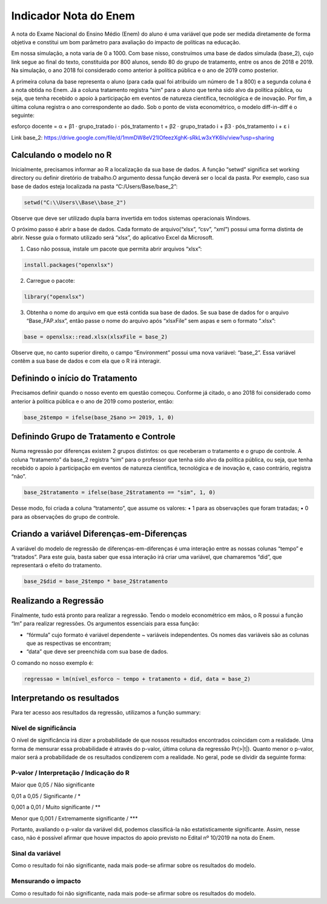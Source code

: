 """"""""""""""""""""""
Indicador Nota do Enem
""""""""""""""""""""""

A nota do Exame Nacional do Ensino Médio (Enem) do aluno é uma variável que pode ser medida diretamente de forma objetiva e constitui um bom parâmetro para avaliação do impacto de políticas na educação.

Em nossa simulação, a nota varia de 0 a 1000. Com base nisso, construímos uma base de dados simulada (base_2), cujo link segue ao final do texto, constituída por 800 alunos, sendo 80 do grupo de tratamento, entre os anos de 2018 e 2019. Na simulação, o ano 2018 foi considerado como anterior à política pública e o ano de 2019 como posterior. 

A primeira coluna da base representa o aluno (para cada qual foi atribuído um número de 1 a 800) e a segunda coluna é a nota obtida no Enem. Já a coluna tratamento registra “sim” para o aluno que tenha sido alvo da política pública, ou seja, que tenha recebido o apoio à participação em eventos de natureza científica, tecnológica e de inovação. Por fim, a última coluna registra o ano correspondente ao dado.
Sob o ponto de vista econométrico, o modelo diff-in-diff é o seguinte:

esforço docente = α + β1 · grupo_tratado i · pós_tratamento t + β2 · grupo_tratado i + β3 · pós_tratamento i + ε i

Link base_2: https://drive.google.com/file/d/1mmDW8eV21lOfeezXghK-sRkLw3xYK6Iv/view?usp=sharing

========================
Calculando o modelo no R
========================

Inicialmente, precisamos informar ao R a localização da sua base de dados. A função “setwd” significa set working directory ou definir diretório de trabalho.O argumento dessa função deverá ser o local da pasta. Por exemplo, caso sua base de dados esteja localizada na pasta “C:/Users/Base/base_2”:

.. code-block:: r

	setwd("C:\\Users\\Base\\base_2")

Observe que deve ser utilizado dupla barra invertida em todos sistemas operacionais Windows.

O próximo passo é abrir a base de dados. Cada formato de arquivo(“xlsx”, “csv”, “xml”) possui uma forma distinta de abrir. Nesse guia o formato utilizado será “xlsx”, do aplicativo Excel da Microsoft.

1. Caso não possua, instale um pacote que permita abrir arquivos “xlsx”:

.. code-block:: r
	
	install.packages("openxlsx")

2. Carregue o pacote:

.. code-block:: r

	library("openxlsx")

3. Obtenha o nome do arquivo em que está contida sua base de dados. Se sua base de dados for o arquivo “Base_FAP.xlsx”, então passe o nome do arquivo após “xlsxFile” sem aspas e sem o formato “.xlsx”:

.. code-block:: r

	base = openxlsx::read.xlsx(xlsxFile = base_2)

Observe que, no canto superior direito, o campo “Environment” possui uma nova variável: “base_2”. Essa variável contêm a sua base de dados e com ela que o R irá interagir.

================================
Definindo o início do Tratamento
================================

Precisamos definir quando o nosso evento em questão começou. Conforme já citado, o ano 2018 foi considerado como anterior à política pública e o ano de 2019 como posterior, então:

.. code-block:: r

	base_2$tempo = ifelse(base_2$ano >= 2019, 1, 0)

========================================
Definindo Grupo de Tratamento e Controle
========================================

Numa regressão por diferenças existem 2 grupos distintos: os que receberam o tratamento e o grupo de controle. A coluna “tratamento” da base_2 registra “sim” para o professor que tenha sido alvo da política pública, ou seja, que tenha recebido o apoio à participação em eventos de natureza científica, tecnológica e de inovação e, caso contrário, registra “não”.

.. code-block:: r

	base_2$tratamento = ifelse(base_2$tratamento == "sim", 1, 0)

Desse modo, foi criada a coluna “tratamento”, que assume os valores:
• 1 para as observações que foram tratadas;
• 0 para as observações do grupo de controle.

===========================================
Criando a variável Diferenças-em-Diferenças
===========================================

A variável do modelo de regressão de diferenças-em-diferenças é uma interação entre as nossas colunas “tempo” e “tratados”. Para este guia, basta saber que essa interação irá criar uma variável, que chamaremos “did”, que representará o efeito do tratamento.

.. code-block:: r

	base_2$did = base_2$tempo * base_2$tratamento

======================
Realizando a Regressão
======================

Finalmente, tudo está pronto para realizar a regressão. Tendo o modelo econométrico em mãos, o R possui a função “lm” para realizar regressões. Os argumentos essenciais para essa função:

• “fórmula” cujo formato é variável dependente ~ variáveis independentes. Os nomes das variáveis são as colunas que as respectivas se encontram;

• “data” que deve ser preenchida com sua base de dados.

O comando no nosso exemplo é:

.. code-block:: r

	regressao = lm(nível_esforco ~ tempo + tratamento + did, data = base_2)

===========================
Interpretando os resultados
===========================

Para ter acesso aos resultados da regressão, utilizamos a função summary:

.. image:: imgs/regressao_2.png

----------------------
Nível de significância
----------------------

O nível de significância irá dizer a probabilidade de que nossos resultados encontrados coincidam com a realidade. Uma forma de mensurar essa probabilidade é através do p-valor, última coluna da regressão Pr(>|t|). Quanto menor o p-valor, maior será a probabilidade de os resultados condizerem com a realidade. No geral, pode se dividir da seguinte forma:

--------------------------------------------
P-valor / Interpretação / Indicação do R
--------------------------------------------

Maior que 0,05 / Não significante                  

0,01 a 0,05 / Significante / *

0,001 a 0,01 / Muito significante / **

Menor que 0,001 / Extremamente significante / ***

Portanto, avaliando o p-valor da variável did, podemos classificá-la não estatisticamente significante. Assim, nesse caso, não é possível afirmar que houve impactos do apoio previsto no Edital nº 10/2019 na nota do Enem.

-----------------
Sinal da variável
-----------------

Como o resultado foi não significante, nada mais pode-se afirmar sobre os resultados do modelo. 

--------------------
Mensurando o impacto
--------------------

Como o resultado foi não significante, nada mais pode-se afirmar sobre os resultados do modelo. 

.. raw:: html

   <div style="text-align: center; margin-bottom: 2em;">
    <iframe width="560" height="315" src="https://www.youtube.com/watch?v=Sl5IJaIJyOE" frameborder="0" allow="accelerometer; autoplay; encrypted-media; gyroscope; picture-in-picture" allowfullscreen></iframe>
   </div>

